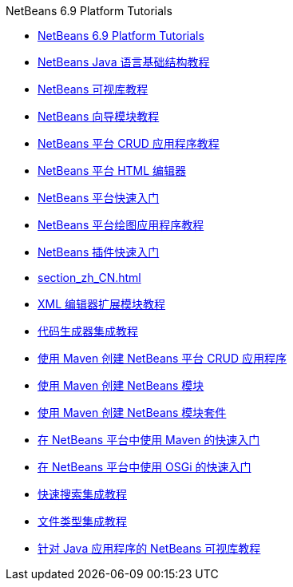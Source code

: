 // 
//     Licensed to the Apache Software Foundation (ASF) under one
//     or more contributor license agreements.  See the NOTICE file
//     distributed with this work for additional information
//     regarding copyright ownership.  The ASF licenses this file
//     to you under the Apache License, Version 2.0 (the
//     "License"); you may not use this file except in compliance
//     with the License.  You may obtain a copy of the License at
// 
//       http://www.apache.org/licenses/LICENSE-2.0
// 
//     Unless required by applicable law or agreed to in writing,
//     software distributed under the License is distributed on an
//     "AS IS" BASIS, WITHOUT WARRANTIES OR CONDITIONS OF ANY
//     KIND, either express or implied.  See the License for the
//     specific language governing permissions and limitations
//     under the License.
//

.NetBeans 6.9 Platform Tutorials
************************************************
- link:index_zh_CN.html[NetBeans 6.9 Platform Tutorials]
- link:nbm-copyfqn_zh_CN.html[NetBeans Java 语言基础结构教程]
- link:nbm-visual_library_zh_CN.html[NetBeans 可视库教程]
- link:nbm-wizard_zh_CN.html[NetBeans 向导模块教程]
- link:nbm-crud_zh_CN.html[NetBeans 平台 CRUD 应用程序教程]
- link:nbm-htmleditor_zh_CN.html[NetBeans 平台 HTML 编辑器]
- link:nbm-quick-start_zh_CN.html[NetBeans 平台快速入门]
- link:nbm-paintapp_zh_CN.html[NetBeans 平台绘图应用程序教程]
- link:nbm-google_zh_CN.html[NetBeans 插件快速入门]
- link:section_zh_CN.html[]
- link:nbm-xmleditor_zh_CN.html[XML 编辑器扩展模块教程]
- link:nbm-code-generator_zh_CN.html[代码生成器集成教程]
- link:nbm-maven-crud_zh_CN.html[使用 Maven 创建 NetBeans 平台 CRUD 应用程序]
- link:nbm-maven-modulesingle_zh_CN.html[使用 Maven 创建 NetBeans 模块]
- link:nbm-maven-modulesuite_zh_CN.html[使用 Maven 创建 NetBeans 模块套件]
- link:nbm-maven-quickstart_zh_CN.html[在 NetBeans 平台中使用 Maven 的快速入门]
- link:nbm-osgi-quickstart_zh_CN.html[在 NetBeans 平台中使用 OSGi 的快速入门]
- link:nbm-quick-search_zh_CN.html[快速搜索集成教程]
- link:nbm-filetype_zh_CN.html[文件类型集成教程]
- link:nbm-quick-start-visual_zh_CN.html[针对 Java 应用程序的 NetBeans 可视库教程]
************************************************


